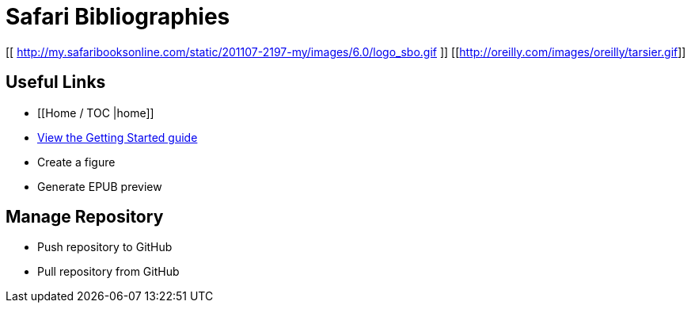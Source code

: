 = Safari Bibliographies

[[ http://my.safaribooksonline.com/static/201107-2197-my/images/6.0/logo_sbo.gif ]]
[[http://oreilly.com/images/oreilly/tarsier.gif]]


== Useful Links
* [[Home / TOC |home]]
* https://github.com/MakerPress/gettingStartedGuide[View the Getting Started guide]
* Create a figure
* Generate EPUB preview

== Manage Repository 
* Push repository to GitHub
* Pull repository from GitHub